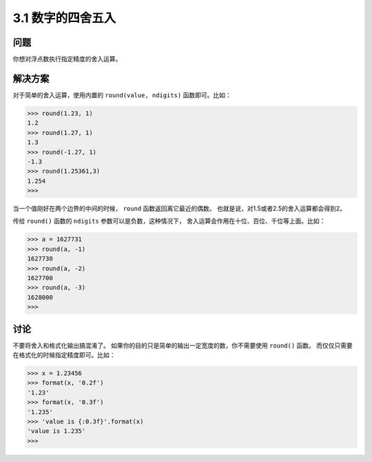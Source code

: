 ========================
3.1 数字的四舍五入
========================

----------
问题
----------
你想对浮点数执行指定精度的舍入运算。

----------
解决方案
----------
对于简单的舍入运算，使用内置的 ``round(value, ndigits)`` 函数即可。比如：

.. code-block:: python

    >>> round(1.23, 1)
    1.2
    >>> round(1.27, 1)
    1.3
    >>> round(-1.27, 1)
    -1.3
    >>> round(1.25361,3)
    1.254
    >>>

当一个值刚好在两个边界的中间的时候， ``round`` 函数返回离它最近的偶数。
也就是说，对1.5或者2.5的舍入运算都会得到2。

传给 ``round()`` 函数的 ``ndigits`` 参数可以是负数，这种情况下，
舍入运算会作用在十位、百位、千位等上面。比如：

.. code-block:: python

    >>> a = 1627731
    >>> round(a, -1)
    1627730
    >>> round(a, -2)
    1627700
    >>> round(a, -3)
    1628000
    >>>

----------
讨论
----------
不要将舍入和格式化输出搞混淆了。
如果你的目的只是简单的输出一定宽度的数，你不需要使用 ``round()`` 函数。
而仅仅只需要在格式化的时候指定精度即可。比如：

.. code-block:: python

    >>> x = 1.23456
    >>> format(x, '0.2f')
    '1.23'
    >>> format(x, '0.3f')
    '1.235'
    >>> 'value is {:0.3f}'.format(x)
    'value is 1.235'
    >>>
